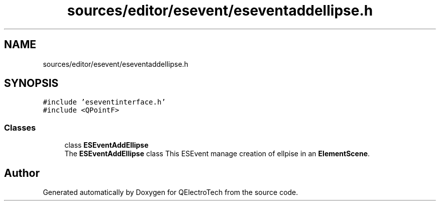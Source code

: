 .TH "sources/editor/esevent/eseventaddellipse.h" 3 "Thu Aug 27 2020" "Version 0.8-dev" "QElectroTech" \" -*- nroff -*-
.ad l
.nh
.SH NAME
sources/editor/esevent/eseventaddellipse.h
.SH SYNOPSIS
.br
.PP
\fC#include 'eseventinterface\&.h'\fP
.br
\fC#include <QPointF>\fP
.br

.SS "Classes"

.in +1c
.ti -1c
.RI "class \fBESEventAddEllipse\fP"
.br
.RI "The \fBESEventAddEllipse\fP class This ESEvent manage creation of ellpise in an \fBElementScene\fP\&. "
.in -1c
.SH "Author"
.PP 
Generated automatically by Doxygen for QElectroTech from the source code\&.

